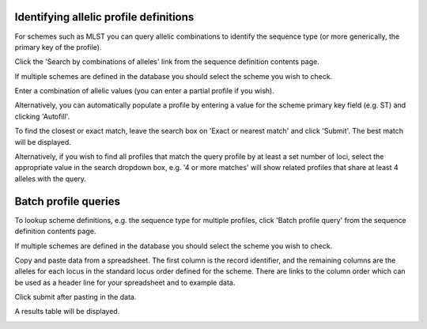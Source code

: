 .. index::
   pair: query; ST definitions from allelic profiles

.. _profile_definitions:

***************************************
Identifying allelic profile definitions
***************************************
For schemes such as MLST you can query allelic combinations to identify 
the sequence type (or more generically, the primary key of the profile).

Click the 'Search by combinations of alleles' link from the sequence definition
contents page.

.. image:: /images/data_query/allelic_profile1.png

If multiple schemes are defined in the database you should select the scheme
you wish to check.

.. image:: /images/data_query/allelic_profile2.png

Enter a combination of allelic values (you can enter a partial profile if you
wish).

.. image:: /images/data_query/allelic_profile3.png

Alternatively, you can automatically populate a profile by entering a value
for the scheme primary key field (e.g. ST) and clicking 'Autofill'.

.. image:: /images/data_query/allelic_profile4.png

To find the closest or exact match, leave the search box on 'Exact or nearest
match' and click 'Submit'. The best match will be displayed.

.. image:: /images/data_query/allelic_profile5.png

Alternatively, if you wish to find all profiles that match the query profile
by at least a set number of loci, select the appropriate value in the search
dropdown box, e.g. '4 or more matches' will show related profiles that share
at least 4 alleles with the query.

.. image:: /images/data_query/allelic_profile6.png

.. index::
   pair: query; batch profile definitions

.. _batch_profile_queries:

*********************
Batch profile queries
*********************
To lookup scheme definitions, e.g. the sequence type for multiple profiles, 
click 'Batch profile query' from the sequence definition contents page.

.. image:: /images/data_query/batch_profile1.png

If multiple schemes are defined in the database you should select the scheme
you wish to check.

.. image:: /images/data_query/batch_profile2.png

Copy and paste data from a spreadsheet. The first column is the record 
identifier, and the remaining columns are the alleles for each locus in the
standard locus order defined for the scheme. There are links to the column
order which can be used as a header line for your spreadsheet and to example
data.

Click submit after pasting in the data.

.. image:: /images/data_query/batch_profile3.png

A results table will be displayed.

.. image:: /images/data_query/batch_profile4.png
